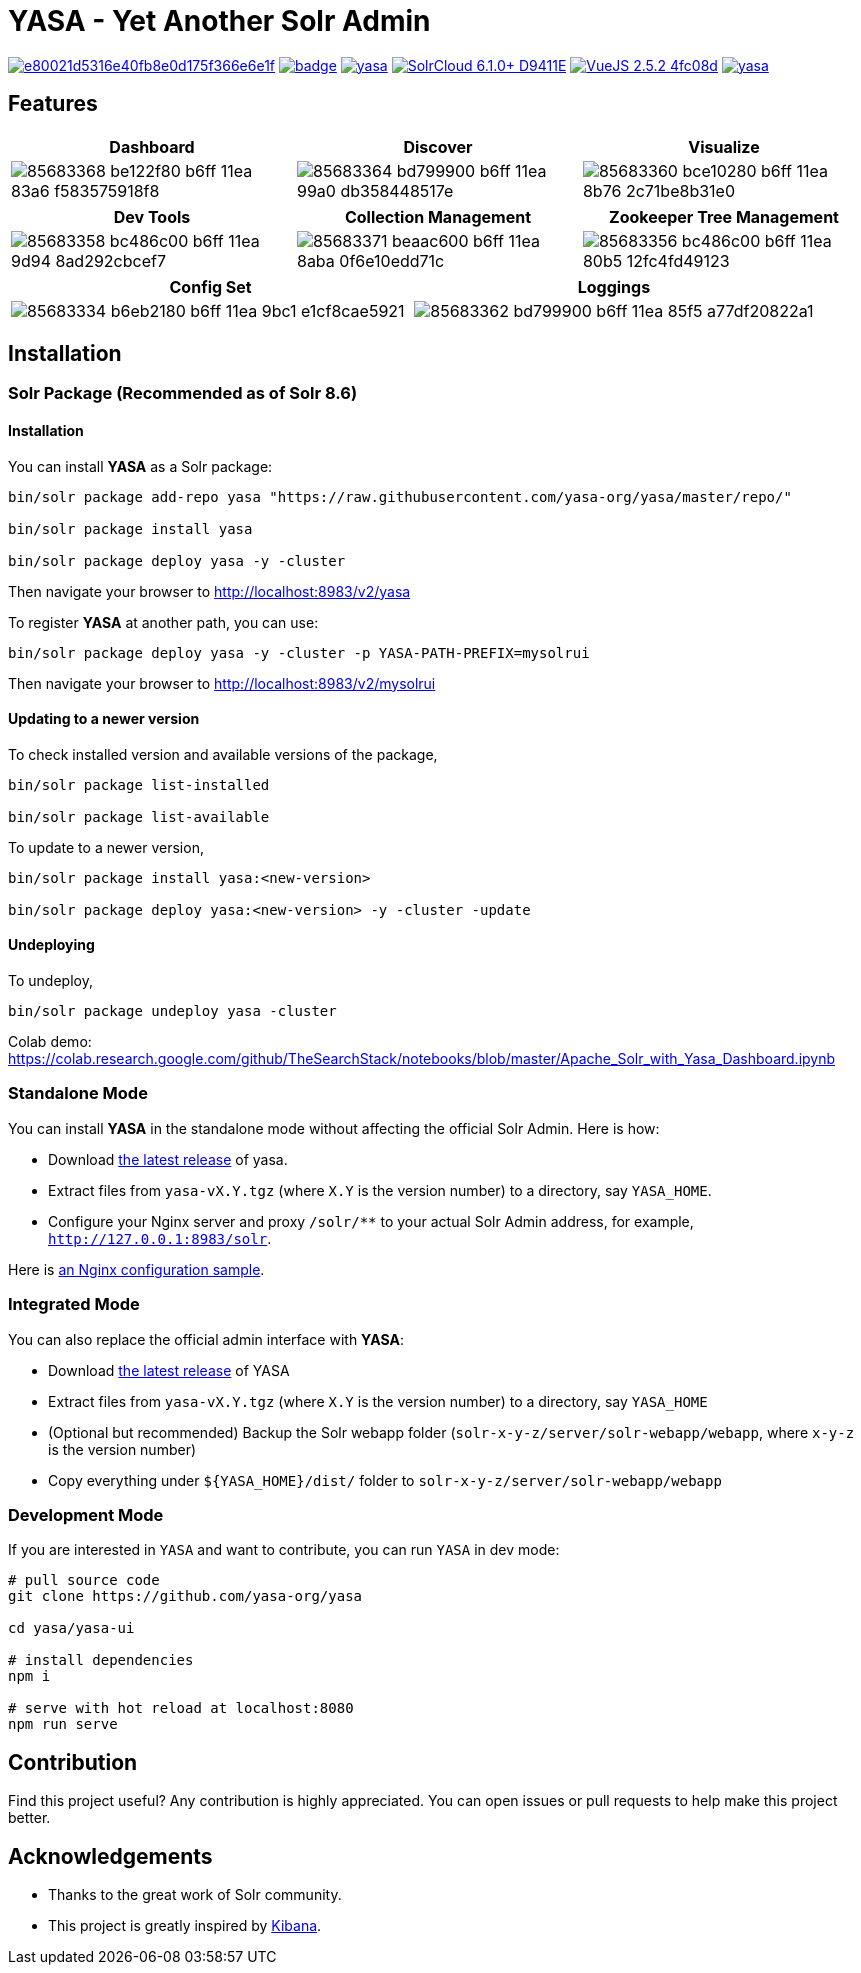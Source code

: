 :org-name: yasa-org
:project-name: YASA
:project-name-lower: yasa

= {project-name} - Yet Another Solr Admin

image:https://api.codacy.com/project/badge/Grade/e80021d5316e40fb8e0d175f366e6e1f[link="https://app.codacy.com/gh/yasa-org/yasa?utm_source=github.com&utm_medium=referral&utm_content=yasa-org/yasa&utm_campaign=Badge_Grade_Dashboard"]
image:https://github.com/{org-name}/{project-name-lower}/workflows/Build/badge.svg?branch=master[capition="Build Status", link=https://github.com/{org-name}/{project-name-lower}/actions?query=branch%3Amaster]
image:https://img.shields.io/github/release/{org-name}/{project-name-lower}.svg[capition="Release Version", link=https://github.com/{org-name}/{project-name-lower}/releases]
image:https://img.shields.io/badge/SolrCloud-6.1.0+-D9411E.svg[capition="Solr Version", link=http://lucene.apache.org/solr/]
image:https://img.shields.io/badge/VueJS-2.5.2-4fc08d.svg[capition="VueJS Version", link=https://vuejs.org]
image:https://img.shields.io/github/license/yasa-org/yasa[capition="License", link=http://www.apache.org/licenses/LICENSE-2.0]

== Features

[cols="^,^,^", options="header"]
|===
|Dashboard |Discover |Visualize
|image:https://user-images.githubusercontent.com/15965696/85683368-be122f80-b6ff-11ea-83a6-f583575918f8.png[]
|image:https://user-images.githubusercontent.com/15965696/85683364-bd799900-b6ff-11ea-99a0-db358448517e.png[]
|image:https://user-images.githubusercontent.com/15965696/85683360-bce10280-b6ff-11ea-8b76-2c71be8b31e0.png[]
|===

[cols="^,^,^", options="header"]
|===
|Dev Tools |Collection Management |Zookeeper Tree Management
|image:https://user-images.githubusercontent.com/15965696/85683358-bc486c00-b6ff-11ea-9d94-8ad292cbcef7.png[]
|image:https://user-images.githubusercontent.com/15965696/85683371-beaac600-b6ff-11ea-8aba-0f6e10edd71c.png[]
|image:https://user-images.githubusercontent.com/15965696/85683356-bc486c00-b6ff-11ea-80b5-12fc4fd49123.png[]
|===

[cols="^,^", options="header"]
|===
|Config Set |Loggings
|image:https://user-images.githubusercontent.com/15965696/85683334-b6eb2180-b6ff-11ea-9bc1-e1cf8cae5921.png[]
|image:https://user-images.githubusercontent.com/15965696/85683362-bd799900-b6ff-11ea-85f5-a77df20822a1.png[]
|===

== Installation

=== Solr Package (Recommended as of Solr 8.6)

==== Installation
You can install **{project-name}** as a Solr package:

[source,bash,subs="verbatim,attributes"]
----
bin/solr package add-repo yasa "https://raw.githubusercontent.com/yasa-org/yasa/master/repo/"

bin/solr package install yasa

bin/solr package deploy yasa -y -cluster
----

Then navigate your browser to http://localhost:8983/v2/yasa

To register **{project-name}** at another path, you can use:
[source,bash,subs="verbatim,attributes"]
----
bin/solr package deploy yasa -y -cluster -p YASA-PATH-PREFIX=mysolrui
----

Then navigate your browser to http://localhost:8983/v2/mysolrui

==== Updating to a newer version
To check installed version and available versions of the package,
[source,bash,subs="verbatim,attributes"]
----
bin/solr package list-installed

bin/solr package list-available
----

To update to a newer version,
[source,bash,subs="verbatim,attributes"]
----
bin/solr package install yasa:<new-version>

bin/solr package deploy yasa:<new-version> -y -cluster -update
----

==== Undeploying
To undeploy,
[source,bash,subs="verbatim,attributes"]
----
bin/solr package undeploy yasa -cluster
----

Colab demo: https://colab.research.google.com/github/TheSearchStack/notebooks/blob/master/Apache_Solr_with_Yasa_Dashboard.ipynb

=== Standalone Mode

You can install **{project-name}** in the standalone mode without affecting the official Solr Admin. Here is how:

- Download link:https://github.com/{org-name}/{project-name-lower}/releases[the latest release] of {project-name-lower}.
- Extract files from `{project-name-lower}-vX.Y.tgz` (where `X.Y` is the version number) to a directory, say `{project-name}_HOME`.
- Configure your Nginx server and proxy `/solr/**` to your actual Solr Admin address, for example, `http://127.0.0.1:8983/solr`.

Here is link:test/nginx.conf[an Nginx configuration sample].

=== Integrated Mode

You can also replace the official admin interface with **{project-name}**:

- Download link:https://github.com/{org-name}/{project-name-lower}/releases[the latest release] of {project-name}
- Extract files from `{project-name-lower}-vX.Y.tgz` (where `X.Y` is the version number) to a directory, say `{project-name}_HOME`
- (Optional but recommended) Backup the Solr webapp folder (`solr-x-y-z/server/solr-webapp/webapp`, where `x-y-z` is the version number)
- Copy everything under `${{project-name}_HOME}/dist/` folder to `solr-x-y-z/server/solr-webapp/webapp`

=== Development Mode

If you are interested in `{project-name}` and want to contribute, you can run `{project-name}` in dev mode:

[source,bash,subs="verbatim,attributes"]
----
# pull source code
git clone https://github.com/{org-name}/{project-name-lower}

cd {project-name-lower}/yasa-ui

# install dependencies
npm i

# serve with hot reload at localhost:8080
npm run serve
----

== Contribution

Find this project useful? Any contribution is highly appreciated. You can open issues or pull requests to help make this project better.

== Acknowledgements

- Thanks to the great work of Solr community.

- This project is greatly inspired by link:https://github.com/elastic/kibana[Kibana].
